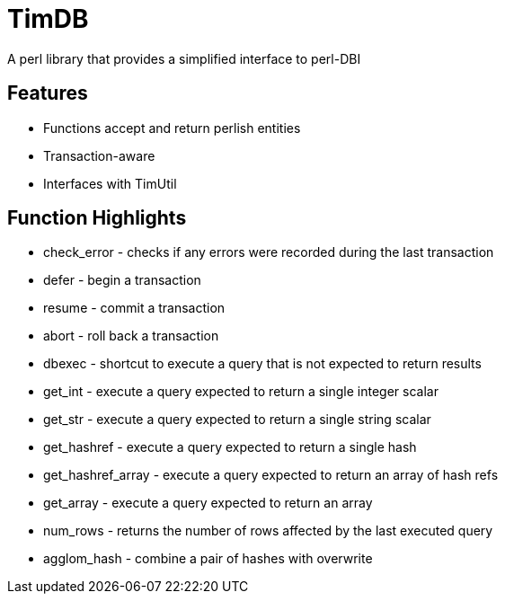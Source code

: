 = TimDB

A perl library that provides a simplified interface to perl-DBI

== Features
* Functions accept and return perlish entities
* Transaction-aware
* Interfaces with TimUtil

== Function Highlights
* check_error - checks if any errors were recorded during the last transaction
* defer - begin a transaction
* resume - commit a transaction
* abort - roll back a transaction
* dbexec - shortcut to execute a query that is not expected to return results
* get_int - execute a query expected to return a single integer scalar
* get_str - execute a query expected to return a single string scalar
* get_hashref - execute a query expected to return a single hash
* get_hashref_array - execute a query expected to return an array of hash refs
* get_array - execute a query expected to return an array
* num_rows - returns the number of rows affected by the last executed query
* agglom_hash - combine a pair of hashes with overwrite



